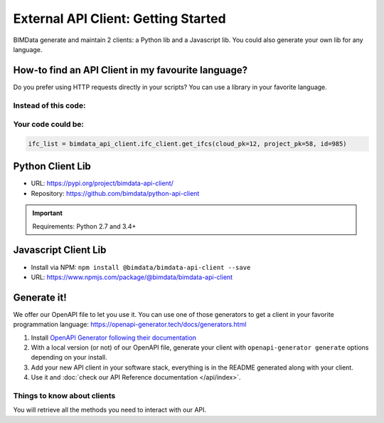=====================================
External API Client: Getting Started
=====================================

..
    excerpt
        We offer our OpenAPI file to let you use it.
    endexcerpt

BIMData generate and maintain 2 clients: a Python lib and a Javascript lib.
You could also generate your own lib for any language. 

How-to find an API Client in my favourite language?
====================================================

Do you prefer using HTTP requests directly in your scripts? 
You can use a library in your favorite language.

Instead of this code:
------------------------

.. code-block:: python
   :substitutions:

    response = requests.get('|api_url|/cloud/12/project/58/ifc/985')
    ifc_list = response.json()


Your code could be:
------------------------

.. code-block:: python

    ifc_list = bimdata_api_client.ifc_client.get_ifcs(cloud_pk=12, project_pk=58, id=985)


Python Client Lib
==========================

* URL: https://pypi.org/project/bimdata-api-client/
* Repository: https://github.com/bimdata/python-api-client

.. important::

    Requirements: Python 2.7 and 3.4+


Javascript Client Lib
==========================

* Install via NPM: ``npm install @bimdata/bimdata-api-client --save``
* URL: https://www.npmjs.com/package/@bimdata/bimdata-api-client


Generate it!
=============

We offer our OpenAPI file to let you use it.
You can use one of those generators to get a client in your favorite programmation language: https://openapi-generator.tech/docs/generators.html

1. Install `OpenAPI Generator following their documentation`_
2. With a local version (or not) of our OpenAPI file, generate your client with ``openapi-generator generate`` options depending on your install.
#. Add your new API client in your software stack, everything is in the README generated along with your client.
#. Use it and :doc:`check our API Reference documentation </api/index>`.

Things to know about clients
-----------------------------

You will retrieve all the methods you need to interact with our API.



.. _OpenAPI Generator following their documentation: https://openapi-generator.tech/docs/installation
